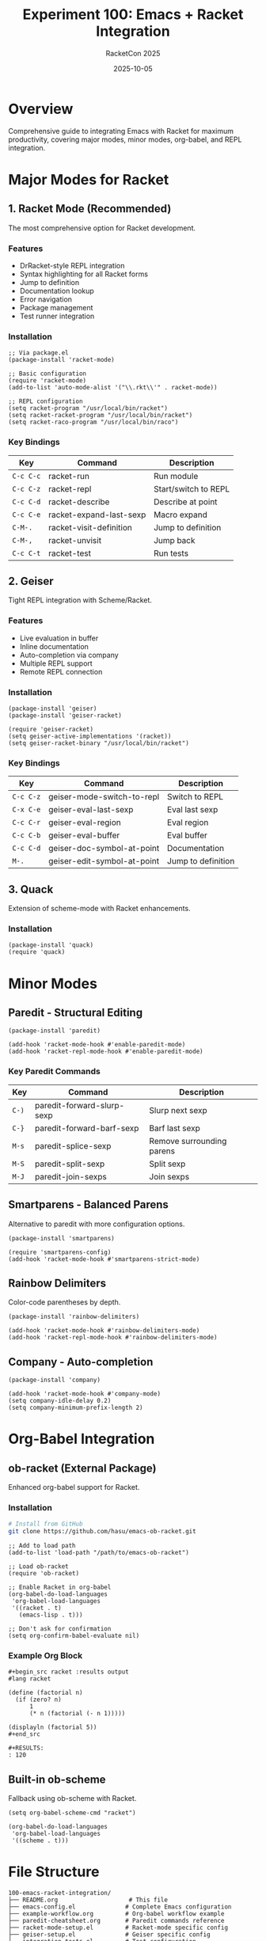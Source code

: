#+TITLE: Experiment 100: Emacs + Racket Integration
#+AUTHOR: RacketCon 2025
#+DATE: 2025-10-05
#+STARTUP: overview

* Overview

Comprehensive guide to integrating Emacs with Racket for maximum productivity, covering major modes, minor modes, org-babel, and REPL integration.

* Major Modes for Racket

** 1. Racket Mode (Recommended)

The most comprehensive option for Racket development.

*** Features
- DrRacket-style REPL integration
- Syntax highlighting for all Racket forms
- Jump to definition
- Documentation lookup
- Error navigation
- Package management
- Test runner integration

*** Installation

#+begin_src elisp
;; Via package.el
(package-install 'racket-mode)

;; Basic configuration
(require 'racket-mode)
(add-to-list 'auto-mode-alist '("\\.rkt\\'" . racket-mode))

;; REPL configuration
(setq racket-program "/usr/local/bin/racket")
(setq racket-racket-program "/usr/local/bin/racket")
(setq racket-raco-program "/usr/local/bin/raco")
#+end_src

*** Key Bindings

| Key       | Command                    | Description              |
|-----------+----------------------------+--------------------------|
| ~C-c C-c~ | racket-run                 | Run module               |
| ~C-c C-z~ | racket-repl                | Start/switch to REPL     |
| ~C-c C-d~ | racket-describe            | Describe at point        |
| ~C-c C-e~ | racket-expand-last-sexp    | Macro expand             |
| ~C-M-.~   | racket-visit-definition    | Jump to definition       |
| ~C-M-,~   | racket-unvisit             | Jump back                |
| ~C-c C-t~ | racket-test                | Run tests                |

** 2. Geiser

Tight REPL integration with Scheme/Racket.

*** Features
- Live evaluation in buffer
- Inline documentation
- Auto-completion via company
- Multiple REPL support
- Remote REPL connection

*** Installation

#+begin_src elisp
(package-install 'geiser)
(package-install 'geiser-racket)

(require 'geiser-racket)
(setq geiser-active-implementations '(racket))
(setq geiser-racket-binary "/usr/local/bin/racket")
#+end_src

*** Key Bindings

| Key       | Command                  | Description            |
|-----------+--------------------------+------------------------|
| ~C-c C-z~ | geiser-mode-switch-to-repl | Switch to REPL         |
| ~C-x C-e~ | geiser-eval-last-sexp    | Eval last sexp         |
| ~C-c C-r~ | geiser-eval-region       | Eval region            |
| ~C-c C-b~ | geiser-eval-buffer       | Eval buffer            |
| ~C-c C-d~ | geiser-doc-symbol-at-point | Documentation          |
| ~M-.~     | geiser-edit-symbol-at-point | Jump to definition     |

** 3. Quack

Extension of scheme-mode with Racket enhancements.

*** Installation

#+begin_src elisp
(package-install 'quack)
(require 'quack)
#+end_src

* Minor Modes

** Paredit - Structural Editing

#+begin_src elisp
(package-install 'paredit)

(add-hook 'racket-mode-hook #'enable-paredit-mode)
(add-hook 'racket-repl-mode-hook #'enable-paredit-mode)
#+end_src

*** Key Paredit Commands

| Key       | Command              | Description                |
|-----------+----------------------+----------------------------|
| ~C-)~     | paredit-forward-slurp-sexp | Slurp next sexp            |
| ~C-}~     | paredit-forward-barf-sexp | Barf last sexp             |
| ~M-s~     | paredit-splice-sexp  | Remove surrounding parens  |
| ~M-S~     | paredit-split-sexp   | Split sexp                 |
| ~M-J~     | paredit-join-sexps   | Join sexps                 |

** Smartparens - Balanced Parens

Alternative to paredit with more configuration options.

#+begin_src elisp
(package-install 'smartparens)

(require 'smartparens-config)
(add-hook 'racket-mode-hook #'smartparens-strict-mode)
#+end_src

** Rainbow Delimiters

Color-code parentheses by depth.

#+begin_src elisp
(package-install 'rainbow-delimiters)

(add-hook 'racket-mode-hook #'rainbow-delimiters-mode)
(add-hook 'racket-repl-mode-hook #'rainbow-delimiters-mode)
#+end_src

** Company - Auto-completion

#+begin_src elisp
(package-install 'company)

(add-hook 'racket-mode-hook #'company-mode)
(setq company-idle-delay 0.2)
(setq company-minimum-prefix-length 2)
#+end_src

* Org-Babel Integration

** ob-racket (External Package)

Enhanced org-babel support for Racket.

*** Installation

#+begin_src bash
# Install from GitHub
git clone https://github.com/hasu/emacs-ob-racket.git
#+end_src

#+begin_src elisp
;; Add to load path
(add-to-list 'load-path "/path/to/emacs-ob-racket")

;; Load ob-racket
(require 'ob-racket)

;; Enable Racket in org-babel
(org-babel-do-load-languages
 'org-babel-load-languages
 '((racket . t)
   (emacs-lisp . t)))

;; Don't ask for confirmation
(setq org-confirm-babel-evaluate nil)
#+end_src

*** Example Org Block

#+begin_example
#+begin_src racket :results output
#lang racket

(define (factorial n)
  (if (zero? n)
      1
      (* n (factorial (- n 1)))))

(displayln (factorial 5))
#+end_src

#+RESULTS:
: 120
#+end_example

** Built-in ob-scheme

Fallback using ob-scheme with Racket.

#+begin_src elisp
(setq org-babel-scheme-cmd "racket")

(org-babel-do-load-languages
 'org-babel-load-languages
 '((scheme . t)))
#+end_src

* File Structure

#+begin_example
100-emacs-racket-integration/
├── README.org                    # This file
├── emacs-config.el              # Complete Emacs configuration
├── example-workflow.org         # Org-babel workflow example
├── paredit-cheatsheet.org       # Paredit commands reference
├── racket-mode-setup.el         # Racket-mode specific config
├── geiser-setup.el              # Geiser specific config
└── integration-tests.el         # Test configuration
#+end_example

* Recommended Setup

** Minimal Configuration

#+begin_src elisp
;; Package setup
(require 'package)
(add-to-list 'package-archives
             '("melpa" . "https://melpa.org/packages/") t)
(package-initialize)

;; Install packages
(unless (package-installed-p 'racket-mode)
  (package-refresh-contents)
  (package-install 'racket-mode))

(unless (package-installed-p 'paredit)
  (package-install 'paredit))

(unless (package-installed-p 'rainbow-delimiters)
  (package-install 'rainbow-delimiters))

;; Racket mode
(require 'racket-mode)
(add-hook 'racket-mode-hook #'enable-paredit-mode)
(add-hook 'racket-mode-hook #'rainbow-delimiters-mode)
(add-hook 'racket-repl-mode-hook #'enable-paredit-mode)

;; Key bindings
(define-key racket-mode-map (kbd "C-c C-d") 'racket-describe)
(define-key racket-mode-map (kbd "C-c C-c") 'racket-run)
#+end_src

** Full Configuration

See [[file:emacs-config.el][emacs-config.el]] for complete setup including:
- All major and minor modes
- Custom key bindings
- Theme configuration
- REPL customization
- Org-babel integration

* Workflows

** 1. Interactive Development (Racket Mode)

1. Open .rkt file
2. ~C-c C-z~ to start REPL
3. ~C-c C-c~ to run module
4. Edit code
5. ~C-c C-c~ to re-run
6. Use ~C-c C-d~ for documentation

** 2. REPL-Driven Development (Geiser)

1. Open .rkt file
2. ~M-x geiser~
3. ~C-x C-e~ to eval sexps incrementally
4. ~C-c C-r~ to eval region
5. ~M-.~ to jump to definitions
6. ~C-c C-d~ for inline docs

** 3. Literate Programming (Org-Babel)

1. Create .org file
2. Add Racket code blocks
3. ~C-c C-c~ to execute blocks
4. ~C-c C-v t~ to tangle to .rkt files
5. View results inline
6. Export to PDF/HTML

* Troubleshooting

** REPL Won't Start

#+begin_src elisp
;; Check Racket paths
(executable-find "racket")

;; Set explicitly
(setq racket-program "/usr/local/bin/racket")
#+end_src

** Paredit Conflicts

#+begin_src elisp
;; Disable if problematic
(remove-hook 'racket-mode-hook #'enable-paredit-mode)

;; Or configure key bindings
(define-key paredit-mode-map (kbd "M-s") nil)
#+end_src

** Org-Babel Not Working

#+begin_src elisp
;; Verify Racket is loaded
(assoc 'racket org-babel-load-languages)

;; Reload
(org-babel-do-load-languages
 'org-babel-load-languages
 (cons '(racket . t) org-babel-load-languages))
#+end_src

* Resources

** Official Documentation
- [[https://docs.racket-lang.org/guide/Emacs.html][Racket Guide: Emacs]]
- [[https://www.racket-mode.com/][Racket Mode Homepage]]
- [[https://www.nongnu.org/geiser/][Geiser Homepage]]

** Packages
- [[https://github.com/greghendershott/racket-mode][racket-mode]]
- [[https://github.com/emacs-geiser/geiser][geiser]]
- [[https://github.com/hasu/emacs-ob-racket][ob-racket]]
- [[https://paredit.org/][paredit]]
- [[https://github.com/Fuco1/smartparens][smartparens]]

** Related Experiments
- [[file:../076-geiser-fundamentals/][076]]: Geiser fundamentals
- [[file:../077-geiser-racket/][077]]: Geiser with Racket
- [[file:../088-racket-mode-adventures/][088]]: Racket Mode deep dive

* Connection to RacketCon

** Greg Hendershott (Saturday 2:00pm)
- "'It Works': More Adventures with Racket and Emacs"
- Evolution of racket-mode
- Multi-backend support
- Lossless REPL
- Enhanced debugger

* Status

EXPERIMENT ready - Complete Emacs + Racket integration guide!
